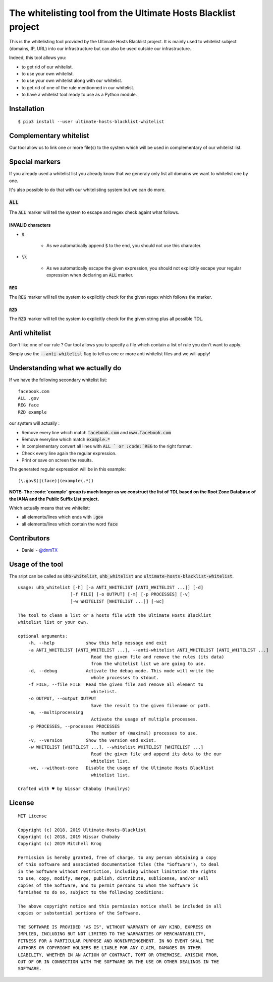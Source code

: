 The whitelisting tool from the Ultimate Hosts Blacklist project
===============================================================

This is the whitelisting tool provided by the Ultimate Hosts Blacklist project.
It is mainly used to whitelist subject (domains, IP, URL) into our infrastructure but can also be used outside our infrastructure.

Indeed, this tool allows you:

* to get rid of our whitelist.
* to use your own whitelist.
* to use your own whitelist along with our whitelist.
* to get rid of one of the rule mentionned in our whitelist.
* to have a whitelist tool ready to use as a Python module.


Installation
------------

::

    $ pip3 install --user ultimate-hosts-blacklist-whitelist



Complementary whitelist
-----------------------

Our tool allow us to link one or more file(s) to the system which will be used in complementary of our whitelist list.

Special markers
---------------

If you already used a whitelist list you already know that we generaly only list all domains we want to whitelist one by one.

It's also possible to do that with our whitelisting system but we can do more.

:code:`ALL`
^^^^^^^^^^^

The :code:`ALL` marker will tell the system to escape and regex check againt what follows.

INVALID characters
""""""""""""""""""

* :code:`$`

    * As we automatically append :code:`$` to the end, you should not use this character.

* :code:`\\`

    * As we automatically escape the given expression, you should not explicitly escape your regular expression when declaring an :code:`ALL` marker.

:code:`REG`
"""""""""""

The :code:`REG` marker will tell the system to explicitly check for the given regex which follows the marker.

:code:`RZD`
"""""""""""

The :code:`RZD` marker will tell the system to explicitly check for the given string plus all possible TDL.

Anti whitelist
--------------

Don't like one of our rule ? Our tool allows you to specify a file which contain a list of rule you don't want to apply.

Simply use the :code:`--anti-whitelist` flag to tell us one or more anti whitelist files and we will apply!


Understanding what we actually do
---------------------------------

If we have the following secondary whitelist list:

::

    facebook.com
    ALL .gov
    REG face
    RZD example

our system will actually :

* Remove every line which match :code:`facebook.com` and :code:`www.facebook.com`
* Remove everyline which match :code:`example.*`
* In complementary convert all lines with :code:`ALL ` or :code:`REG` to the right format.
* Check every line again the regular expression.
* Print or save on screen the results.

The generated regular expression will be in this example:

::

    (\.gov$)|(face)|(example(.*))


**NOTE: The :code:`example` group is much longer as we construct the list of TDL based on the Root Zone Database of the IANA and the Public Suffix List project.**

Which actually means that we whitelist:

* all elements/lines which ends with :code:`.gov`
* all elements/lines which contain the word :code:`face`

Contributors
------------

* Daniel - `@dnmTX`_

Usage of the tool
-----------------

The sript can be called as :code:`uhb-whitelist`, :code:`uhb_whitelist` and :code:`ultimate-hosts-blacklist-whitelist`.

::

    usage: uhb_whitelist [-h] [-a ANTI_WHITELIST [ANTI_WHITELIST ...]] [-d]
                        [-f FILE] [-o OUTPUT] [-m] [-p PROCESSES] [-v]
                        [-w WHITELIST [WHITELIST ...]] [-wc]

    The tool to clean a list or a hosts file with the Ultimate Hosts Blacklist
    whitelist list or your own.

    optional arguments:
        -h, --help            show this help message and exit
        -a ANTI_WHITELIST [ANTI_WHITELIST ...], --anti-whitelist ANTI_WHITELIST [ANTI_WHITELIST ...]
                                Read the given file and remove the rules (its data)
                                from the whitelist list we are going to use.
        -d, --debug           Activate the debug mode. This mode will write the
                                whole processes to stdout.
        -f FILE, --file FILE  Read the given file and remove all element to
                                whitelist.
        -o OUTPUT, --output OUTPUT
                                Save the result to the given filename or path.
        -m, --multiprocessing
                                Activate the usage of multiple processes.
        -p PROCESSES, --processes PROCESSES
                                The number of (maximal) processes to use.
        -v, --version         Show the version end exist.
        -w WHITELIST [WHITELIST ...], --whitelist WHITELIST [WHITELIST ...]
                                Read the given file and append its data to the our
                                whitelist list.
        -wc, --without-core   Disable the usage of the Ultimate Hosts Blacklist
                                whitelist list.

    Crafted with ♥ by Nissar Chababy (Funilrys)


License
-------

::

    MIT License

    Copyright (c) 2018, 2019 Ultimate-Hosts-Blacklist
    Copyright (c) 2018, 2019 Nissar Chababy
    Copyright (c) 2019 Mitchell Krog

    Permission is hereby granted, free of charge, to any person obtaining a copy
    of this software and associated documentation files (the "Software"), to deal
    in the Software without restriction, including without limitation the rights
    to use, copy, modify, merge, publish, distribute, sublicense, and/or sell
    copies of the Software, and to permit persons to whom the Software is
    furnished to do so, subject to the following conditions:

    The above copyright notice and this permission notice shall be included in all
    copies or substantial portions of the Software.

    THE SOFTWARE IS PROVIDED "AS IS", WITHOUT WARRANTY OF ANY KIND, EXPRESS OR
    IMPLIED, INCLUDING BUT NOT LIMITED TO THE WARRANTIES OF MERCHANTABILITY,
    FITNESS FOR A PARTICULAR PURPOSE AND NONINFRINGEMENT. IN NO EVENT SHALL THE
    AUTHORS OR COPYRIGHT HOLDERS BE LIABLE FOR ANY CLAIM, DAMAGES OR OTHER
    LIABILITY, WHETHER IN AN ACTION OF CONTRACT, TORT OR OTHERWISE, ARISING FROM,
    OUT OF OR IN CONNECTION WITH THE SOFTWARE OR THE USE OR OTHER DEALINGS IN THE
    SOFTWARE.

.. _@dnmTX: https://github.com/dnmTX